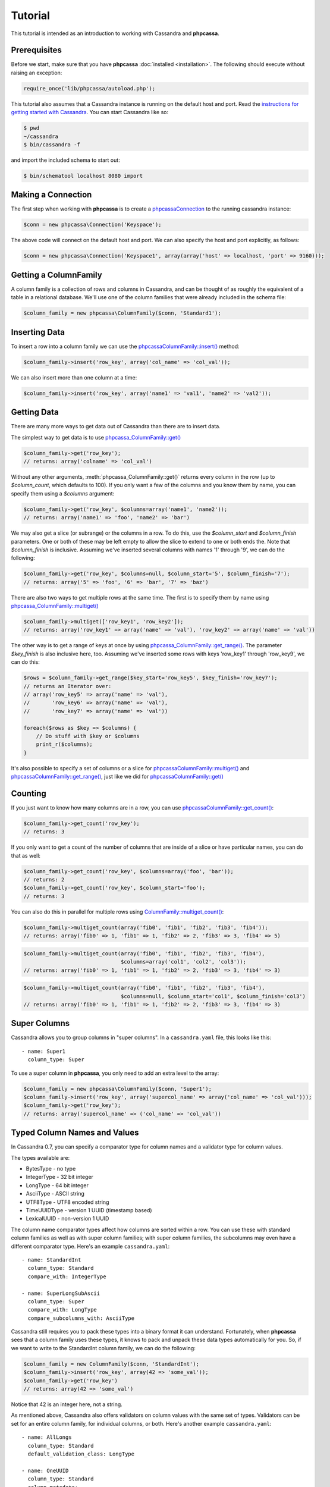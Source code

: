 Tutorial
========

This tutorial is intended as an introduction to working with
Cassandra and **phpcassa**.

Prerequisites
-------------
Before we start, make sure that you have **phpcassa**
:doc:`installed <installation>`. The following
should execute without raising an exception:

.. code-block:: php

    require_once('lib/phpcassa/autoload.php');

This tutorial also assumes that a Cassandra instance is running on the
default host and port. Read the `instructions for getting started
with Cassandra <http://wiki.apache.org/cassandra/GettingStarted>`_. 
You can start Cassandra like so:

.. code-block:: bash

  $ pwd
  ~/cassandra
  $ bin/cassandra -f

and import the included schema to start out:

.. code-block:: bash

  $ bin/schematool localhost 8080 import

Making a Connection
-------------------
The first step when working with **phpcassa** is to create a
`phpcassa\Connection <api/phpcassa/connection/Connection>`_ to the running cassandra instance:

.. code-block:: php

  $conn = new phpcassa\Connection('Keyspace');

The above code will connect on the default host and port. We can also
specify the host and port explicitly, as follows:

.. code-block:: php

  $conn = new phpcassa\Connection('Keyspace1', array(array('host' => localhost, 'port' => 9160)));

Getting a ColumnFamily
----------------------
A column family is a collection of rows and columns in Cassandra,
and can be thought of as roughly the equivalent of a table in a
relational database. We'll use one of the column families that
were already included in the schema file:

.. code-block:: php

  $column_family = new phpcassa\ColumnFamily($conn, 'Standard1');

Inserting Data
--------------
To insert a row into a column family we can use the
`phpcassa\ColumnFamily::insert() <api/phpcassa/columnfamily/ColumnFamily#insert>`_ method:

.. code-block:: php

  $column_family->insert('row_key', array('col_name' => 'col_val'));

We can also insert more than one column at a time:

.. code-block:: php

  $column_family->insert('row_key', array('name1' => 'val1', 'name2' => 'val2'));

.. todo: batch_insert

.. And we can insert more than one row at a time:

.. .. code-block:: php

..   $column_family->batch_insert({'row1' => {'name1' => 'val1', 'name2' => 'val2'},
..   ...                           'row2' => {'foo' => 'bar'})
..   1354491238721387

Getting Data
------------
There are many more ways to get data out of Cassandra than there are
to insert data.

The simplest way to get data is to use
`phpcassa_ColumnFamily::get() <api/phpcassa/columnfamily/ColumnFamily#get>`_

.. code-block:: php

  $column_family->get('row_key');
  // returns: array('colname' => 'col_val')

Without any other arguments, :meth:`phpcassa_ColumnFamily::get()`
returns every column in the row (up to `$column_count`, which defaults to 100).
If you only want a few of the columns and you know them by name, you can
specify them using a `$columns` argument:

.. code-block:: php

  $column_family->get('row_key', $columns=array('name1', 'name2'));
  // returns: array('name1' => 'foo', 'name2' => 'bar')

We may also get a slice (or subrange) or the columns in a row. To do this,
use the `$column_start` and `$column_finish` parameters.  One or both of these may
be left empty to allow the slice to extend to one or both ends the.
Note that `$column_finish` is inclusive. Assuming we've inserted several
columns with names '1' through '9', we can do the following:

.. code-block:: php

  $column_family->get('row_key', $columns=null, $column_start='5', $column_finish='7');
  // returns: array('5' => 'foo', '6' => 'bar', '7' => 'baz')

There are also two ways to get multiple rows at the same time.
The first is to specify them by name using
`phpcassa_ColumnFamily::multiget() <api/phpcassa/columnfamily/ColumnFamily#multiget>`_

.. code-block:: php

  $column_family->multiget(['row_key1', 'row_key2']);
  // returns: array('row_key1' => array('name' => 'val'), 'row_key2' => array('name' => 'val'))

The other way is to get a range of keys at once by using
`phpcassa_ColumnFamily::get_range() <api/phpcassa/columnfamily/ColumnFamily#get_range>`_.
The parameter `$key_finish` is also inclusive here, too.  Assuming we've inserted
some rows with keys 'row_key1' through 'row_key9', we can do this:

.. code-block:: php

  $rows = $column_family->get_range($key_start='row_key5', $key_finish='row_key7');
  // returns an Iterator over:
  // array('row_key5' => array('name' => 'val'),
  //       'row_key6' => array('name' => 'val'),
  //       'row_key7' => array('name' => 'val'))

  foreach($rows as $key => $columns) {
      // Do stuff with $key or $columns
      print_r($columns);
  }

It's also possible to specify a set of columns or a slice for 
`phpcassa\ColumnFamily::multiget() <api/phpcassa/columnfamily/ColumnFamily#multiget>`_
and
`phpcassa\ColumnFamily::get_range() <api/phpcassa/columnfamily/ColumnFamily#get_range>`_,
just like we did for
`phpcassa\ColumnFamily::get() <api/phpcassa/columnfamily/ColumnFamily#get>`_

Counting
--------
If you just want to know how many columns are in a row, you can use
`phpcassa\ColumnFamily::get_count() <api/phpcassa/columnfamily/ColumnFamily#get_count>`_:

.. code-block:: php

  $column_family->get_count('row_key');
  // returns: 3

If you only want to get a count of the number of columns that are inside
of a slice or have particular names, you can do that as well:

.. code-block:: php

  $column_family->get_count('row_key', $columns=array('foo', 'bar'));
  // returns: 2
  $column_family->get_count('row_key', $column_start='foo');
  // returns: 3

You can also do this in parallel for multiple rows using
`ColumnFamily::multiget_count() <api/phpcassa/columnfamily/ColumnFamily#multiget_count>`_:

.. code-block:: php

  $column_family->multiget_count(array('fib0', 'fib1', 'fib2', 'fib3', 'fib4'));
  // returns: array('fib0' => 1, 'fib1' => 1, 'fib2' => 2, 'fib3' => 3, 'fib4' => 5)

.. code-block:: php

  $column_family->multiget_count(array('fib0', 'fib1', 'fib2', 'fib3', 'fib4'),
                                 $columns=array('col1', 'col2', 'col3'));
  // returns: array('fib0' => 1, 'fib1' => 1, 'fib2' => 2, 'fib3' => 3, 'fib4' => 3)

.. code-block:: php

  $column_family->multiget_count(array('fib0', 'fib1', 'fib2', 'fib3', 'fib4'),
                                 $columns=null, $column_start='col1', $column_finish='col3')
  // returns: array('fib0' => 1, 'fib1' => 1, 'fib2' => 2, 'fib3' => 3, 'fib4' => 3)

Super Columns
-------------
Cassandra allows you to group columns in "super columns". In a
``cassandra.yaml`` file, this looks like this:

::

  - name: Super1
    column_type: Super 

To use a super column in **phpcassa**, you only need to
add an extra level to the array:

.. code-block:: php

  $column_family = new phpcassa\ColumnFamily($conn, 'Super1');
  $column_family->insert('row_key', array('supercol_name' => array('col_name' => 'col_val')));
  $column_family->get('row_key');
  // returns: array('supercol_name' => ('col_name' => 'col_val'))

Typed Column Names and Values
-----------------------------
In Cassandra 0.7, you can specify a comparator type for column names
and a validator type for column values.

The types available are:

* BytesType - no type
* IntegerType - 32 bit integer
* LongType - 64 bit integer
* AsciiType - ASCII string
* UTF8Type - UTF8 encoded string
* TimeUUIDType - version 1 UUID (timestamp based)
* LexicalUUID - non-version 1 UUID

The column name comparator types affect how columns are sorted within
a row. You can use these with standard column families as well as with
super column families; with super column families, the subcolumns may
even have a different comparator type.  Here's an example ``cassandra.yaml``:

::

  - name: StandardInt
    column_type: Standard
    compare_with: IntegerType

  - name: SuperLongSubAscii
    column_type: Super
    compare_with: LongType
    compare_subcolumns_with: AsciiType

Cassandra still requires you to pack these types into a binary format it
can understand.  Fortunately, when **phpcassa** sees that a column family
uses these types, it knows to pack and unpack these data types automatically
for you. So, if we want to write to the StandardInt column family, we can do
the following:

.. code-block:: php

  $column_family = new ColumnFamily($conn, 'StandardInt');
  $column_family->insert('row_key', array(42 => 'some_val'));
  $column_family->get('row_key')
  // returns: array(42 => 'some_val')

Notice that 42 is an integer here, not a string.

As mentioned above, Cassandra also offers validators on column values with
the same set of types.  Validators can be set for an entire column family,
for individual columns, or both.  Here's another example ``cassandra.yaml``:

::

  - name: AllLongs
    column_type: Standard
    default_validation_class: LongType

  - name: OneUUID
    column_type: Standard
    column_metadata:
      - name: uuid
        validator_class: TimeUUIDType

  - name: LongsExceptUUID
    column_type: Standard
    default_validation_class: LongType
    column_metadata:
      - name: uuid
        validator_class: TimeUUIDType

**phpcassa** knows to pack these column values automatically too:

.. code-block:: php

  $column_family = new ColumnFamily($connection, 'LongsExceptUUID')
  $column_family->insert('row_key', array('foo'  123456789, 'uuid' => CassandraUtil::uuid1()));
  $column_family->get('row_key');
  // returns: array('foo' => 123456789, 'uuid' => UUID('5880c4b8-bd1a-11df-bbe1-00234d21610a'))

Of course, if **phpcassa**'s automatic behavior isn't working for you, you
can turn it off when you create the
`ColumnFamily <api/phpcassa/columnfamily/ColumnFamily>`_:

.. code-block:: php

  $column_family = new ColumnFamily($conn, 'Standard1',
                                    $autopack_names=False,
                                    $autopack_values=False);


Indexes
-------
Cassandra 0.7.0 adds support for secondary indexes, which allow you to
efficiently get only rows which match a certain expression.

To use secondary indexes with Cassandra, you need to specify what columns
will be indexed.  In a ``cassandra.yaml`` file, this might look like:

::

  - name: Indexed1
    column_type: Standard
    column_metadata:
      - name: birthdate
        validator_class: LongType
        index_type: KEYS

In order to use 
`ColumnFamily::get_indexed_slices() <api/phpcassa/columnfamily/ColumnFamily#get_indexed_slices>`_
to get data from Indexed1 using the indexed column, we need to create an 
`IndexClause <http://thobbs.github.com/phpcassa/api/phpcassa/cassandra_IndexClause.html>`_
which contains a list of
`IndexExpression <http://thobbs.github.com/phpcassa/api/phpcassa/cassandra_IndexExpression.html>`_
objects.  The functions 
`CassandraUtil::create_index_expression() <api/phpcassa/columnfamily/CassandraUtil#create_index_expression>`_
and
`CassandraUtil::create_index_clause() <api/phpcassa/columnfamily/CassandraUtil#create_index_clause>`_
are designed to make this easier.

Suppose we are only interested in rows where 'birthdate' is 1984. We might do
the following:

.. code-block:: php
  use phpcassa\Util\CassandraUtil;

  $column_family = new phpcassa\ColumnFamily($conn, 'Indexed1');
  $index_exp = CassandraUtil::create_index_expression('birthdate', 1984);
  $index_clause = CassandraUtil::create_index_clause(array($index_exp));
  $rows = $column_family->get_indexed_slices($index_clause);
  // returns an Iterator over:
  //    array('winston smith' => array('birthdate' => 1984))

  foreach($rows as $key => $columns) {
      // Do stuff with $key and $columns
      print_r($columns)
  }

Although at least one 
`IndexExpression <http://thobbs.github.com/phpcassa/api/phpcassa/cassandra_IndexExpression.html>`_
in every clause must be on an indexed column, you may also have other expressions
which are on non-indexed columns.
